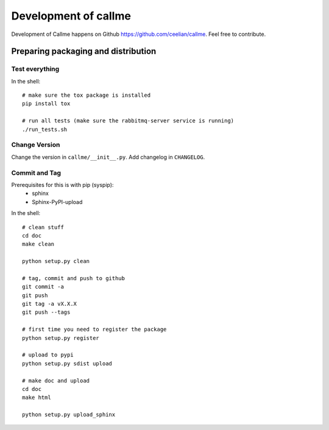 ================================================================
Development of callme
================================================================
Development of Callme happens on Github https://github.com/ceelian/callme.
Feel free to contribute.

Preparing packaging and distribution
------------------------------------

Test everything
+++++++++++++++
In the shell::

    # make sure the tox package is installed
    pip install tox

    # run all tests (make sure the rabbitmq-server service is running)
    ./run_tests.sh


Change Version
++++++++++++++
Change the version in ``callme/__init__.py``.
Add changelog in ``CHANGELOG``.


Commit and Tag
++++++++++++++

Prerequisites for this is with pip (syspip):
  * sphinx
  * Sphinx-PyPI-upload

In the shell::

    # clean stuff
    cd doc
    make clean

    python setup.py clean

    # tag, commit and push to github
    git commit -a
    git push
    git tag -a vX.X.X
    git push --tags

    # first time you need to register the package
    python setup.py register

    # upload to pypi
    python setup.py sdist upload

    # make doc and upload
    cd doc
    make html

    python setup.py upload_sphinx
